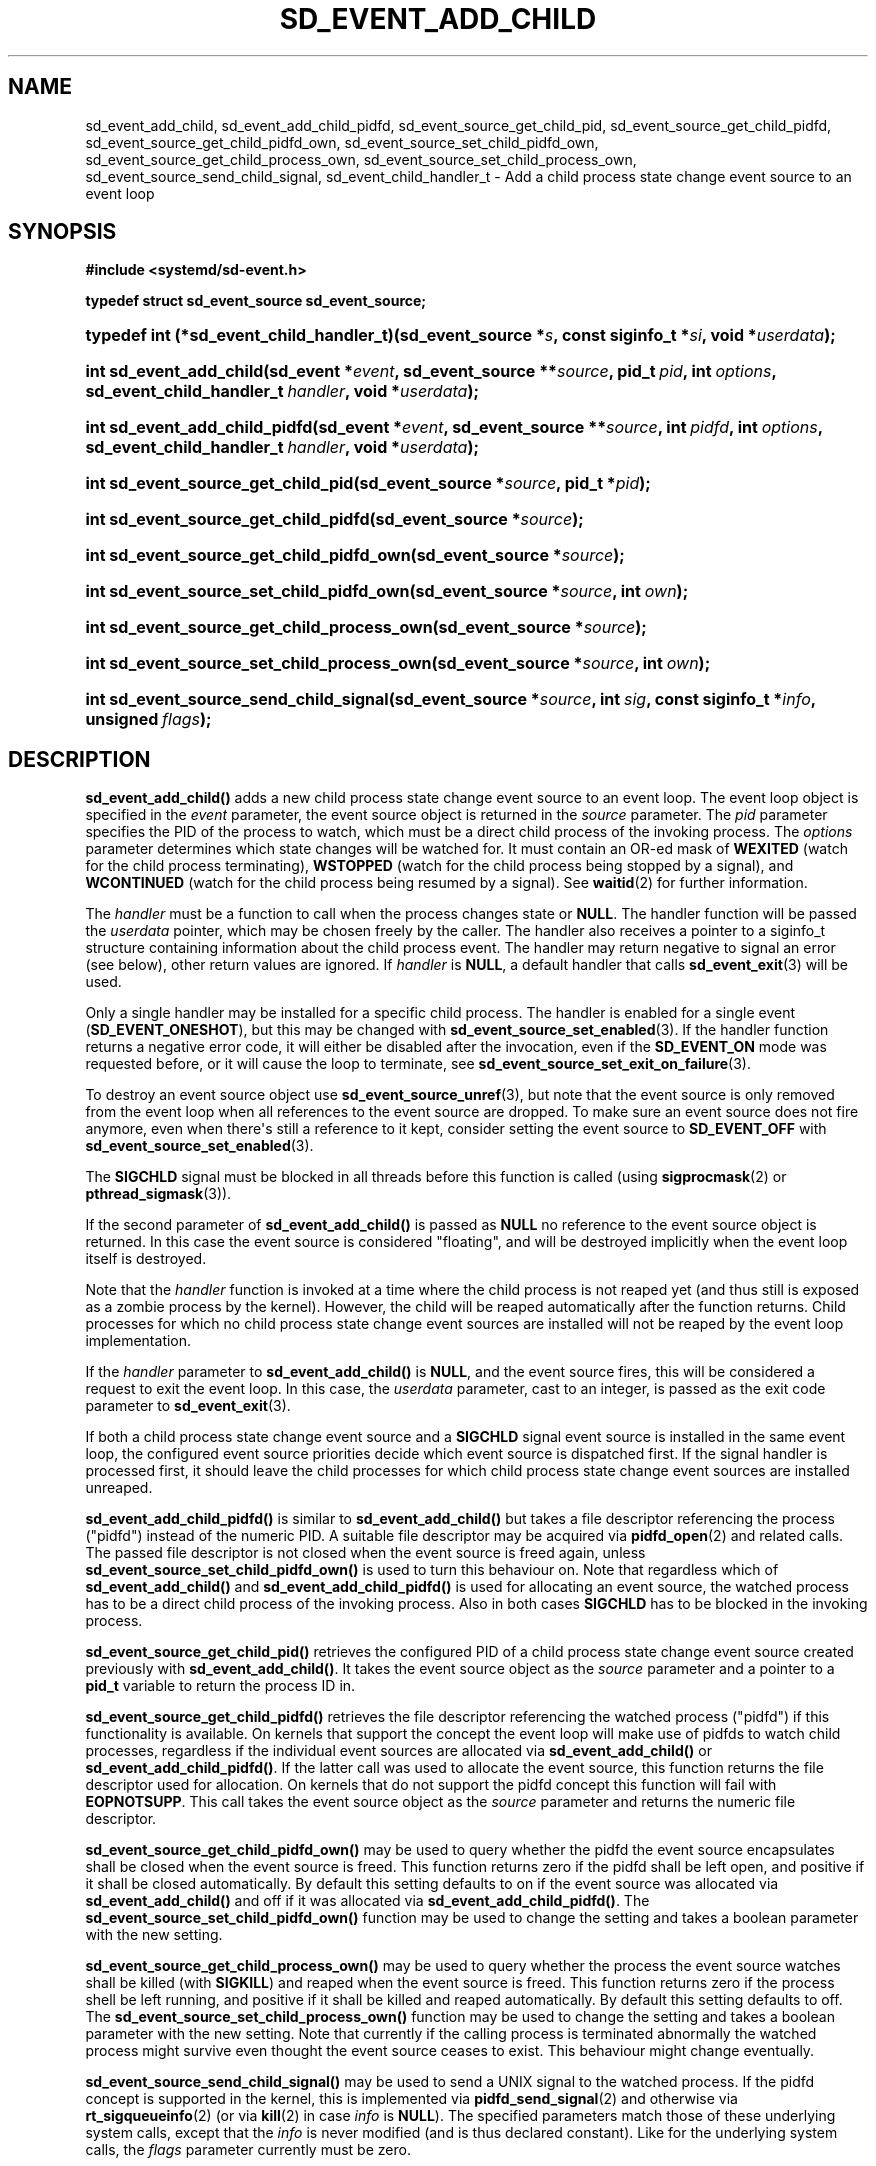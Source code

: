 '\" t
.TH "SD_EVENT_ADD_CHILD" "3" "" "systemd 251" "sd_event_add_child"
.\" -----------------------------------------------------------------
.\" * Define some portability stuff
.\" -----------------------------------------------------------------
.\" ~~~~~~~~~~~~~~~~~~~~~~~~~~~~~~~~~~~~~~~~~~~~~~~~~~~~~~~~~~~~~~~~~
.\" http://bugs.debian.org/507673
.\" http://lists.gnu.org/archive/html/groff/2009-02/msg00013.html
.\" ~~~~~~~~~~~~~~~~~~~~~~~~~~~~~~~~~~~~~~~~~~~~~~~~~~~~~~~~~~~~~~~~~
.ie \n(.g .ds Aq \(aq
.el       .ds Aq '
.\" -----------------------------------------------------------------
.\" * set default formatting
.\" -----------------------------------------------------------------
.\" disable hyphenation
.nh
.\" disable justification (adjust text to left margin only)
.ad l
.\" -----------------------------------------------------------------
.\" * MAIN CONTENT STARTS HERE *
.\" -----------------------------------------------------------------
.SH "NAME"
sd_event_add_child, sd_event_add_child_pidfd, sd_event_source_get_child_pid, sd_event_source_get_child_pidfd, sd_event_source_get_child_pidfd_own, sd_event_source_set_child_pidfd_own, sd_event_source_get_child_process_own, sd_event_source_set_child_process_own, sd_event_source_send_child_signal, sd_event_child_handler_t \- Add a child process state change event source to an event loop
.SH "SYNOPSIS"
.sp
.ft B
.nf
#include <systemd/sd\-event\&.h>
.fi
.ft
.sp
.ft B
.nf
typedef struct sd_event_source sd_event_source;
.fi
.ft
.HP \w'typedef\ int\ (*sd_event_child_handler_t)('u
.BI "typedef int (*sd_event_child_handler_t)(sd_event_source\ *" "s" ", const\ siginfo_t\ *" "si" ", void\ *" "userdata" ");"
.HP \w'int\ sd_event_add_child('u
.BI "int sd_event_add_child(sd_event\ *" "event" ", sd_event_source\ **" "source" ", pid_t\ " "pid" ", int\ " "options" ", sd_event_child_handler_t\ " "handler" ", void\ *" "userdata" ");"
.HP \w'int\ sd_event_add_child_pidfd('u
.BI "int sd_event_add_child_pidfd(sd_event\ *" "event" ", sd_event_source\ **" "source" ", int\ " "pidfd" ", int\ " "options" ", sd_event_child_handler_t\ " "handler" ", void\ *" "userdata" ");"
.HP \w'int\ sd_event_source_get_child_pid('u
.BI "int sd_event_source_get_child_pid(sd_event_source\ *" "source" ", pid_t\ *" "pid" ");"
.HP \w'int\ sd_event_source_get_child_pidfd('u
.BI "int sd_event_source_get_child_pidfd(sd_event_source\ *" "source" ");"
.HP \w'int\ sd_event_source_get_child_pidfd_own('u
.BI "int sd_event_source_get_child_pidfd_own(sd_event_source\ *" "source" ");"
.HP \w'int\ sd_event_source_set_child_pidfd_own('u
.BI "int sd_event_source_set_child_pidfd_own(sd_event_source\ *" "source" ", int\ " "own" ");"
.HP \w'int\ sd_event_source_get_child_process_own('u
.BI "int sd_event_source_get_child_process_own(sd_event_source\ *" "source" ");"
.HP \w'int\ sd_event_source_set_child_process_own('u
.BI "int sd_event_source_set_child_process_own(sd_event_source\ *" "source" ", int\ " "own" ");"
.HP \w'int\ sd_event_source_send_child_signal('u
.BI "int sd_event_source_send_child_signal(sd_event_source\ *" "source" ", int\ " "sig" ", const\ siginfo_t\ *" "info" ", unsigned\ " "flags" ");"
.SH "DESCRIPTION"
.PP
\fBsd_event_add_child()\fR
adds a new child process state change event source to an event loop\&. The event loop object is specified in the
\fIevent\fR
parameter, the event source object is returned in the
\fIsource\fR
parameter\&. The
\fIpid\fR
parameter specifies the PID of the process to watch, which must be a direct child process of the invoking process\&. The
\fIoptions\fR
parameter determines which state changes will be watched for\&. It must contain an OR\-ed mask of
\fBWEXITED\fR
(watch for the child process terminating),
\fBWSTOPPED\fR
(watch for the child process being stopped by a signal), and
\fBWCONTINUED\fR
(watch for the child process being resumed by a signal)\&. See
\fBwaitid\fR(2)
for further information\&.
.PP
The
\fIhandler\fR
must be a function to call when the process changes state or
\fBNULL\fR\&. The handler function will be passed the
\fIuserdata\fR
pointer, which may be chosen freely by the caller\&. The handler also receives a pointer to a
siginfo_t
structure containing information about the child process event\&. The handler may return negative to signal an error (see below), other return values are ignored\&. If
\fIhandler\fR
is
\fBNULL\fR, a default handler that calls
\fBsd_event_exit\fR(3)
will be used\&.
.PP
Only a single handler may be installed for a specific child process\&. The handler is enabled for a single event (\fBSD_EVENT_ONESHOT\fR), but this may be changed with
\fBsd_event_source_set_enabled\fR(3)\&. If the handler function returns a negative error code, it will either be disabled after the invocation, even if the
\fBSD_EVENT_ON\fR
mode was requested before, or it will cause the loop to terminate, see
\fBsd_event_source_set_exit_on_failure\fR(3)\&.
.PP
To destroy an event source object use
\fBsd_event_source_unref\fR(3), but note that the event source is only removed from the event loop when all references to the event source are dropped\&. To make sure an event source does not fire anymore, even when there\*(Aqs still a reference to it kept, consider setting the event source to
\fBSD_EVENT_OFF\fR
with
\fBsd_event_source_set_enabled\fR(3)\&.
.PP
The
\fBSIGCHLD\fR
signal must be blocked in all threads before this function is called (using
\fBsigprocmask\fR(2)
or
\fBpthread_sigmask\fR(3))\&.
.PP
If the second parameter of
\fBsd_event_add_child()\fR
is passed as
\fBNULL\fR
no reference to the event source object is returned\&. In this case the event source is considered "floating", and will be destroyed implicitly when the event loop itself is destroyed\&.
.PP
Note that the
\fIhandler\fR
function is invoked at a time where the child process is not reaped yet (and thus still is exposed as a zombie process by the kernel)\&. However, the child will be reaped automatically after the function returns\&. Child processes for which no child process state change event sources are installed will not be reaped by the event loop implementation\&.
.PP
If the
\fIhandler\fR
parameter to
\fBsd_event_add_child()\fR
is
\fBNULL\fR, and the event source fires, this will be considered a request to exit the event loop\&. In this case, the
\fIuserdata\fR
parameter, cast to an integer, is passed as the exit code parameter to
\fBsd_event_exit\fR(3)\&.
.PP
If both a child process state change event source and a
\fBSIGCHLD\fR
signal event source is installed in the same event loop, the configured event source priorities decide which event source is dispatched first\&. If the signal handler is processed first, it should leave the child processes for which child process state change event sources are installed unreaped\&.
.PP
\fBsd_event_add_child_pidfd()\fR
is similar to
\fBsd_event_add_child()\fR
but takes a file descriptor referencing the process ("pidfd") instead of the numeric PID\&. A suitable file descriptor may be acquired via
\fBpidfd_open\fR(2)
and related calls\&. The passed file descriptor is not closed when the event source is freed again, unless
\fBsd_event_source_set_child_pidfd_own()\fR
is used to turn this behaviour on\&. Note that regardless which of
\fBsd_event_add_child()\fR
and
\fBsd_event_add_child_pidfd()\fR
is used for allocating an event source, the watched process has to be a direct child process of the invoking process\&. Also in both cases
\fBSIGCHLD\fR
has to be blocked in the invoking process\&.
.PP
\fBsd_event_source_get_child_pid()\fR
retrieves the configured PID of a child process state change event source created previously with
\fBsd_event_add_child()\fR\&. It takes the event source object as the
\fIsource\fR
parameter and a pointer to a
\fBpid_t\fR
variable to return the process ID in\&.
.PP
\fBsd_event_source_get_child_pidfd()\fR
retrieves the file descriptor referencing the watched process ("pidfd") if this functionality is available\&. On kernels that support the concept the event loop will make use of pidfds to watch child processes, regardless if the individual event sources are allocated via
\fBsd_event_add_child()\fR
or
\fBsd_event_add_child_pidfd()\fR\&. If the latter call was used to allocate the event source, this function returns the file descriptor used for allocation\&. On kernels that do not support the pidfd concept this function will fail with
\fBEOPNOTSUPP\fR\&. This call takes the event source object as the
\fIsource\fR
parameter and returns the numeric file descriptor\&.
.PP
\fBsd_event_source_get_child_pidfd_own()\fR
may be used to query whether the pidfd the event source encapsulates shall be closed when the event source is freed\&. This function returns zero if the pidfd shall be left open, and positive if it shall be closed automatically\&. By default this setting defaults to on if the event source was allocated via
\fBsd_event_add_child()\fR
and off if it was allocated via
\fBsd_event_add_child_pidfd()\fR\&. The
\fBsd_event_source_set_child_pidfd_own()\fR
function may be used to change the setting and takes a boolean parameter with the new setting\&.
.PP
\fBsd_event_source_get_child_process_own()\fR
may be used to query whether the process the event source watches shall be killed (with
\fBSIGKILL\fR) and reaped when the event source is freed\&. This function returns zero if the process shell be left running, and positive if it shall be killed and reaped automatically\&. By default this setting defaults to off\&. The
\fBsd_event_source_set_child_process_own()\fR
function may be used to change the setting and takes a boolean parameter with the new setting\&. Note that currently if the calling process is terminated abnormally the watched process might survive even thought the event source ceases to exist\&. This behaviour might change eventually\&.
.PP
\fBsd_event_source_send_child_signal()\fR
may be used to send a UNIX signal to the watched process\&. If the pidfd concept is supported in the kernel, this is implemented via
\fBpidfd_send_signal\fR(2)
and otherwise via
\fBrt_sigqueueinfo\fR(2)
(or via
\fBkill\fR(2)
in case
\fIinfo\fR
is
\fBNULL\fR)\&. The specified parameters match those of these underlying system calls, except that the
\fIinfo\fR
is never modified (and is thus declared constant)\&. Like for the underlying system calls, the
\fIflags\fR
parameter currently must be zero\&.
.SH "RETURN VALUE"
.PP
On success, these functions return 0 or a positive integer\&. On failure, they return a negative errno\-style error code\&.
.SS "Errors"
.PP
Returned errors may indicate the following problems:
.PP
\fB\-ENOMEM\fR
.RS 4
Not enough memory to allocate an object\&.
.RE
.PP
\fB\-EINVAL\fR
.RS 4
An invalid argument has been passed\&. This includes specifying an empty mask in
\fIoptions\fR
or a mask which contains values different than a combination of
\fBWEXITED\fR,
\fBWSTOPPED\fR, and
\fBWCONTINUED\fR\&.
.RE
.PP
\fB\-EBUSY\fR
.RS 4
A handler is already installed for this child process, or
\fBSIGCHLD\fR
is not blocked\&.
.RE
.PP
\fB\-ESTALE\fR
.RS 4
The event loop is already terminated\&.
.RE
.PP
\fB\-ECHILD\fR
.RS 4
The event loop has been created in a different process\&.
.RE
.PP
\fB\-EDOM\fR
.RS 4
The passed event source is not a child process event source\&.
.RE
.PP
\fB\-EOPNOTSUPP\fR
.RS 4
A pidfd was requested but the kernel does not support this concept\&.
.RE
.SH "NOTES"
.PP
These APIs are implemented as a shared library, which can be compiled and linked to with the
\fBlibsystemd\fR\ \&\fBpkg-config\fR(1)
file\&.
.SH "EXAMPLE"
.PP
\fBExample\ \&1.\ \&Exit loop when the child terminates\fR
.sp
.if n \{\
.RS 4
.\}
.nf
/* SPDX\-License\-Identifier: CC0\-1\&.0 */

#include <assert\&.h>
#include <stdio\&.h>
#include <unistd\&.h>
#include <sd\-event\&.h>

int main(int argc, char **argv) {
  pid_t pid = fork();
  assert(pid >= 0);

  /* SIGCHLD signal must be blocked for sd_event_add_child to work */
  sigset_t ss;
  sigemptyset(&ss);
  sigaddset(&ss, SIGCHLD);
  sigprocmask(SIG_BLOCK, &ss, NULL);

  if (pid == 0)  /* child */
    sleep(1);

  else {         /* parent */
    sd_event *e = NULL;
    int r;

    /* Create the default event loop */
    sd_event_default(&e);
    assert(e);

    /* We create a floating child event source (attached to \*(Aqe\*(Aq)\&.
     * The default handler will be called with 666 as userdata, which
     * will become the exit value of the loop\&. */
    r = sd_event_add_child(e, NULL, pid, WEXITED, NULL, (void*) 666);
    assert(r >= 0);

    r = sd_event_loop(e);
    assert(r == 666);

    sd_event_unref(e);
  }

  return 0;
}
.fi
.if n \{\
.RE
.\}
.SH "SEE ALSO"
.PP
\fBsystemd\fR(1),
\fBsd-event\fR(3),
\fBsd_event_new\fR(3),
\fBsd_event_now\fR(3),
\fBsd_event_add_io\fR(3),
\fBsd_event_add_time\fR(3),
\fBsd_event_add_signal\fR(3),
\fBsd_event_add_inotify\fR(3),
\fBsd_event_add_defer\fR(3),
\fBsd_event_source_set_enabled\fR(3),
\fBsd_event_source_set_priority\fR(3),
\fBsd_event_source_set_userdata\fR(3),
\fBsd_event_source_set_description\fR(3),
\fBsd_event_source_set_floating\fR(3),
\fBwaitid\fR(2),
\fBsigprocmask\fR(2),
\fBpthread_sigmask\fR(3),
\fBpidfd_open\fR(2),
\fBpidfd_send_signal\fR(2),
\fBrt_sigqueueinfo\fR(2),
\fBkill\fR(2)
